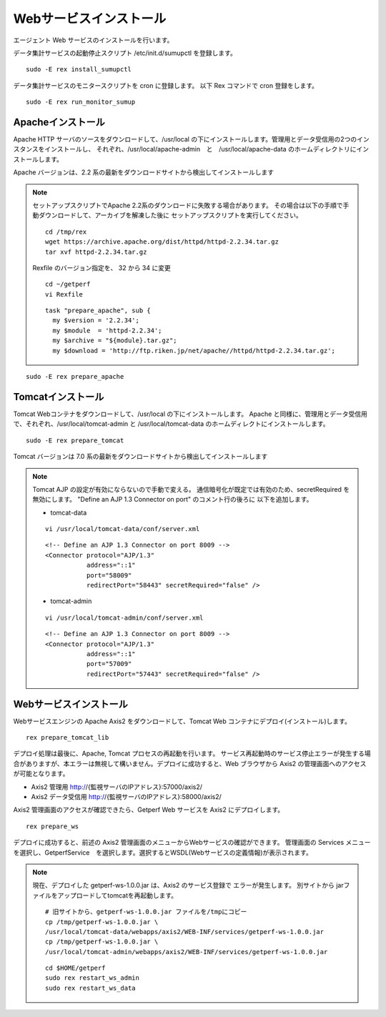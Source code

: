 Webサービスインストール
=======================

エージェント Web サービスのインストールを行います。

データ集計サービスの起動停止スクリプト /etc/init.d/sumupctl を登録します。

::

    sudo -E rex install_sumupctl

データ集計サービスのモニタースクリプトを cron に登録します。
以下 Rex コマンドで cron 登録をします。

::

	sudo -E rex run_monitor_sumup

Apacheインストール
------------------

Apache HTTP サーバのソースをダウンロードして、/usr/local の下にインストールします。管理用とデータ受信用の2つのインスタンスをインストールし、
それぞれ、/usr/local/apache-admin　と　/usr/local/apache-data のホームディレクトリにインストールします。

Apache バージョンは、2.2 系の最新をダウンロードサイトから検出してインストールします

.. note::

   セットアップスクリプトでApache 2.2系のダウンロードに失敗する場合があります。
   その場合は以下の手順で手動ダウンロードして、アーカイブを解凍した後に
   セットアップスクリプトを実行してください。

   ::

      cd /tmp/rex
      wget https://archive.apache.org/dist/httpd/httpd-2.2.34.tar.gz
      tar xvf httpd-2.2.34.tar.gz

   Rexfile のバージョン指定を、 32 から 34 に変更

   ::

      cd ~/getperf
      vi Rexfile

   ::

      task "prepare_apache", sub {
        my $version = '2.2.34';
        my $module  = 'httpd-2.2.34';
        my $archive = "${module}.tar.gz";
        my $download = 'http://ftp.riken.jp/net/apache//httpd/httpd-2.2.34.tar.gz';

::

    sudo -E rex prepare_apache

Tomcatインストール
------------------

Tomcat Webコンテナをダウンロードして、/usr/local の下にインストールします。
Apache と同様に、管理用とデータ受信用で、それぞれ、/usr/local/tomcat-admin と
/usr/local/tomcat-data のホームディレクトにインストールします。

::

    sudo -E rex prepare_tomcat

Tomcat バージョンは 7.0 系の最新をダウンロードサイトから検出してインストールします

.. note::

   Tomcat AJP の設定が有効にならないので手動で変える。
   通信暗号化が既定では有効のため、secretRequired を無効にします。
   "Define an AJP 1.3 Connector on port" のコメント行の後ろに
   以下を追加します。

   * tomcat-data

   ::

      vi /usr/local/tomcat-data/conf/server.xml

   ::

      <!-- Define an AJP 1.3 Connector on port 8009 -->
      <Connector protocol="AJP/1.3"
                 address="::1"
                 port="58009"
                 redirectPort="58443" secretRequired="false" />

   * tomcat-admin

   ::

      vi /usr/local/tomcat-admin/conf/server.xml

   ::

      <!-- Define an AJP 1.3 Connector on port 8009 -->
      <Connector protocol="AJP/1.3"
                 address="::1"
                 port="57009"
                 redirectPort="57443" secretRequired="false" />

Webサービスインストール
-----------------------

Webサービスエンジンの Apache Axis2 をダウンロードして、Tomcat Web コンテナにデプロイ(インストール)します。

::

    rex prepare_tomcat_lib

デプロイ処理は最後に、Apache, Tomcat プロセスの再起動を行います。
サービス再起動時のサービス停止エラーが発生する場合がありますが、本エラーは無視して構いません。デプロイに成功すると、Web
ブラウザから Axis2 の管理画面へのアクセスが可能となります。

-  Axis2 管理用 http://{監視サーバのIPアドレス}:57000/axis2/
-  Axis2 データ受信用 http://{監視サーバのIPアドレス}:58000/axis2/

Axis2 管理画面のアクセスが確認できたら、Getperf Web サービスを Axis2 にデプロイします。

::

    rex prepare_ws

デプロイに成功すると、前述の Axis2 管理画面のメニューからWebサービスの確認ができます。
管理画面の Services メニューを選択し、GetperfService　を選択します。選択するとWSDL(Webサービスの定義情報)が表示されます。

.. note::

   現在、デプロイした getperf-ws-1.0.0.jar は、Axis2 のサービス登録で
   エラーが発生します。
   別サイトから jarファイルをアップロードしてtomcatを再起動します。

   ::

      # 旧サイトから、getperf-ws-1.0.0.jar ファイルを/tmpにコピー
      cp /tmp/getperf-ws-1.0.0.jar \
      /usr/local/tomcat-data/webapps/axis2/WEB-INF/services/getperf-ws-1.0.0.jar
      cp /tmp/getperf-ws-1.0.0.jar \
      /usr/local/tomcat-admin/webapps/axis2/WEB-INF/services/getperf-ws-1.0.0.jar

   ::

      cd $HOME/getperf
      sudo rex restart_ws_admin
      sudo rex restart_ws_data
